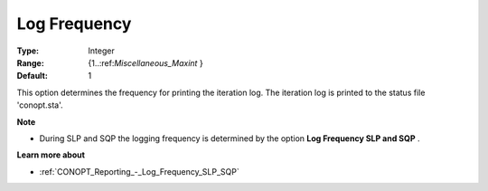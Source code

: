 .. _CONOPT_Reporting_-_Log_Frequency:

Log Frequency
=============



:Type:	Integer	
:Range:	{1..:ref:`Miscellaneous_Maxint` }	
:Default:	1	



This option determines the frequency for printing the iteration log. The iteration log is printed to the status file 'conopt.sta'.



**Note** 

*	During SLP and SQP the logging frequency is determined by the option **Log Frequency SLP and SQP** .




**Learn more about** 

*	:ref:`CONOPT_Reporting_-_Log_Frequency_SLP_SQP`  



